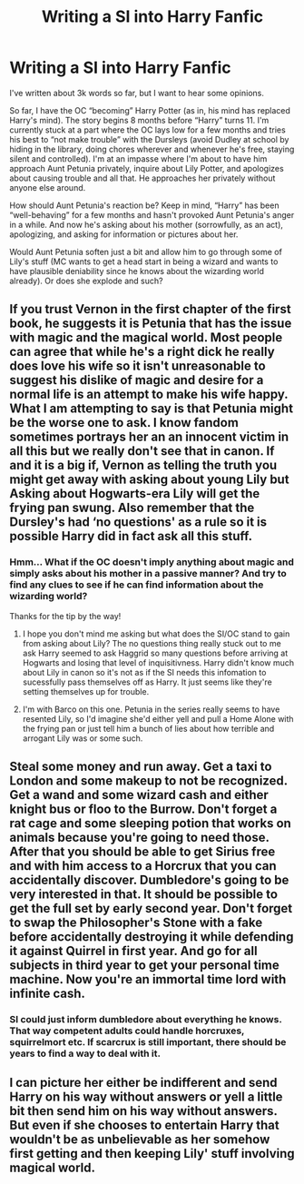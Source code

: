 #+TITLE: Writing a SI into Harry Fanfic

* Writing a SI into Harry Fanfic
:PROPERTIES:
:Author: okmangeez
:Score: 6
:DateUnix: 1582448715.0
:DateShort: 2020-Feb-23
:FlairText: Discussion
:END:
I've written about 3k words so far, but I want to hear some opinions.

So far, I have the OC “becoming” Harry Potter (as in, his mind has replaced Harry's mind). The story begins 8 months before “Harry” turns 11. I'm currently stuck at a part where the OC lays low for a few months and tries his best to “not make trouble” with the Dursleys (avoid Dudley at school by hiding in the library, doing chores wherever and whenever he's free, staying silent and controlled). I'm at an impasse where I'm about to have him approach Aunt Petunia privately, inquire about Lily Potter, and apologizes about causing trouble and all that. He approaches her privately without anyone else around.

How should Aunt Petunia's reaction be? Keep in mind, “Harry” has been “well-behaving” for a few months and hasn't provoked Aunt Petunia's anger in a while. And now he's asking about his mother (sorrowfully, as an act), apologizing, and asking for information or pictures about her.

Would Aunt Petunia soften just a bit and allow him to go through some of Lily's stuff (MC wants to get a head start in being a wizard and wants to have plausible deniability since he knows about the wizarding world already). Or does she explode and such?


** If you trust Vernon in the first chapter of the first book, he suggests it is Petunia that has the issue with magic and the magical world. Most people can agree that while he's a right dick he really does love his wife so it isn't unreasonable to suggest his dislike of magic and desire for a normal life is an attempt to make his wife happy. What I am attempting to say is that Petunia might be the worse one to ask. I know fandom sometimes portrays her an an innocent victim in all this but we really don't see that in canon. If and it is a big if, Vernon as telling the truth you might get away with asking about young Lily but Asking about Hogwarts-era Lily will get the frying pan swung. Also remember that the Dursley's had ‘no questions' as a rule so it is possible Harry did in fact ask all this stuff.
:PROPERTIES:
:Author: IlIlbarcodeIlIl
:Score: 10
:DateUnix: 1582450926.0
:DateShort: 2020-Feb-23
:END:

*** Hmm... What if the OC doesn't imply anything about magic and simply asks about his mother in a passive manner? And try to find any clues to see if he can find information about the wizarding world?

Thanks for the tip by the way!
:PROPERTIES:
:Author: okmangeez
:Score: 3
:DateUnix: 1582451437.0
:DateShort: 2020-Feb-23
:END:

**** I hope you don't mind me asking but what does the SI/OC stand to gain from asking about Lily? The no questions thing really stuck out to me ask Harry seemed to ask Haggrid so many questions before arriving at Hogwarts and losing that level of inquisitivness. Harry didn't know much about Lily in canon so it's not as if the SI needs this infomation to sucessfully pass themselves off as Harry. It just seems like they're setting themselves up for trouble.
:PROPERTIES:
:Author: herO_wraith
:Score: 7
:DateUnix: 1582462146.0
:DateShort: 2020-Feb-23
:END:


**** I'm with Barco on this one. Petunia in the series really seems to have resented Lily, so I'd imagine she'd either yell and pull a Home Alone with the frying pan or just tell him a bunch of lies about how terrible and arrogant Lily was or some such.
:PROPERTIES:
:Author: Avalon1632
:Score: 4
:DateUnix: 1582455730.0
:DateShort: 2020-Feb-23
:END:


** Steal some money and run away. Get a taxi to London and some makeup to not be recognized. Get a wand and some wizard cash and either knight bus or floo to the Burrow. Don't forget a rat cage and some sleeping potion that works on animals because you're going to need those. After that you should be able to get Sirius free and with him access to a Horcrux that you can accidentally discover. Dumbledore's going to be very interested in that. It should be possible to get the full set by early second year. Don't forget to swap the Philosopher's Stone with a fake before accidentally destroying it while defending it against Quirrel in first year. And go for all subjects in third year to get your personal time machine. Now you're an immortal time lord with infinite cash.
:PROPERTIES:
:Author: 15_Redstones
:Score: 3
:DateUnix: 1582556985.0
:DateShort: 2020-Feb-24
:END:

*** SI could just inform dumbledore about everything he knows. That way competent adults could handle horcruxes, squirrelmort etc. If scarcrux is still important, there should be years to find a way to deal with it.
:PROPERTIES:
:Author: usernameXbillion
:Score: 2
:DateUnix: 1582595098.0
:DateShort: 2020-Feb-25
:END:


** I can picture her either be indifferent and send Harry on his way without answers or yell a little bit then send him on his way without answers. But even if she chooses to entertain Harry that wouldn't be as unbelievable as her somehow first getting and then keeping Lily' stuff involving magical world.
:PROPERTIES:
:Author: carelesslazy
:Score: 1
:DateUnix: 1582457919.0
:DateShort: 2020-Feb-23
:END:

